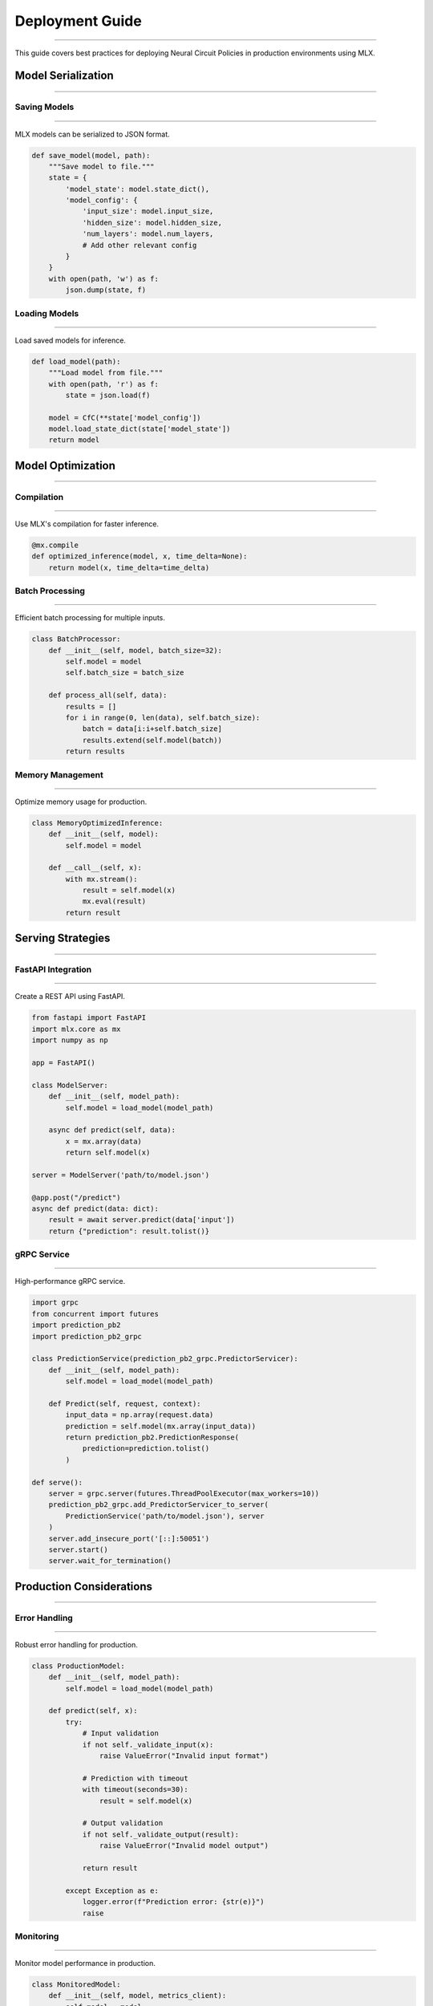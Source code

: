 Deployment Guide
================
================
================
================
================
================
================
================
================
================
================
================
================
================
================
===============

This guide covers best practices for deploying Neural Circuit Policies in production environments using MLX.

Model Serialization
-------------------
-------------------
-------------------
-------------------
-------------------
-------------------
-------------------
-------------------
-------------------
-------------------
-------------------
-------------------
-------------------
-------------------
-------------------
-----------------

Saving Models
~~~~~~~~~~~~~
~~~~~~~~~~~~~
~~~~~~~~~~~~~
~~~~~~~~~~~~~
~~~~~~~~~~~~~
~~~~~~~~~~~~~
~~~~~~~~~~~~~
~~~~~~~~~~~~~
~~~~~~~~~~~~~
~~~~~~~~~~~~~
~~~~~~~~~~~~~
~~~~~~~~~~~~~
~~~~~~~~~~~~~
~~~~~~~~~~~~~
~~~~~~~~~~~~~
~~~~~~~~~~~

MLX models can be serialized to JSON format.

.. code-block:: python

    def save_model(model, path):
        """Save model to file."""
        state = {
            'model_state': model.state_dict(),
            'model_config': {
                'input_size': model.input_size,
                'hidden_size': model.hidden_size,
                'num_layers': model.num_layers,
                # Add other relevant config
            }
        }
        with open(path, 'w') as f:
            json.dump(state, f)

Loading Models
~~~~~~~~~~~~~~
~~~~~~~~~~~~~~
~~~~~~~~~~~~~~
~~~~~~~~~~~~~~
~~~~~~~~~~~~~~
~~~~~~~~~~~~~~
~~~~~~~~~~~~~~
~~~~~~~~~~~~~~
~~~~~~~~~~~~~~
~~~~~~~~~~~~~~
~~~~~~~~~~~~~~
~~~~~~~~~~~~~~
~~~~~~~~~~~~~~
~~~~~~~~~~~~~~
~~~~~~~~~~~~~~
~~~~~~~~~~~~

Load saved models for inference.

.. code-block:: python

    def load_model(path):
        """Load model from file."""
        with open(path, 'r') as f:
            state = json.load(f)
            
        model = CfC(**state['model_config'])
        model.load_state_dict(state['model_state'])
        return model

Model Optimization
------------------
------------------
------------------
------------------
------------------
------------------
------------------
------------------
------------------
------------------
------------------
------------------
------------------
------------------
------------------
---------------

Compilation
~~~~~~~~~~~
~~~~~~~~~~~
~~~~~~~~~~~
~~~~~~~~~~~
~~~~~~~~~~~
~~~~~~~~~~~
~~~~~~~~~~~
~~~~~~~~~~~
~~~~~~~~~~~
~~~~~~~~~~~
~~~~~~~~~~~
~~~~~~~~~~~
~~~~~~~~~~~
~~~~~~~~~~~
~~~~~~~~~~~
~~~~~~~~~

Use MLX's compilation for faster inference.

.. code-block:: python

    @mx.compile
    def optimized_inference(model, x, time_delta=None):
        return model(x, time_delta=time_delta)

Batch Processing
~~~~~~~~~~~~~~~~
~~~~~~~~~~~~~~~~
~~~~~~~~~~~~~~~~
~~~~~~~~~~~~~~~~
~~~~~~~~~~~~~~~~
~~~~~~~~~~~~~~~~
~~~~~~~~~~~~~~~~
~~~~~~~~~~~~~~~~
~~~~~~~~~~~~~~~~
~~~~~~~~~~~~~~~~
~~~~~~~~~~~~~~~~
~~~~~~~~~~~~~~~~
~~~~~~~~~~~~~~~~
~~~~~~~~~~~~~~~~
~~~~~~~~~~~~~~~~
~~~~~~~~~~~~~

Efficient batch processing for multiple inputs.

.. code-block:: python

    class BatchProcessor:
        def __init__(self, model, batch_size=32):
            self.model = model
            self.batch_size = batch_size
            
        def process_all(self, data):
            results = []
            for i in range(0, len(data), self.batch_size):
                batch = data[i:i+self.batch_size]
                results.extend(self.model(batch))
            return results

Memory Management
~~~~~~~~~~~~~~~~~
~~~~~~~~~~~~~~~~~
~~~~~~~~~~~~~~~~~
~~~~~~~~~~~~~~~~~
~~~~~~~~~~~~~~~~~
~~~~~~~~~~~~~~~~~
~~~~~~~~~~~~~~~~~
~~~~~~~~~~~~~~~~~
~~~~~~~~~~~~~~~~~
~~~~~~~~~~~~~~~~~
~~~~~~~~~~~~~~~~~
~~~~~~~~~~~~~~~~~
~~~~~~~~~~~~~~~~~
~~~~~~~~~~~~~~~~~
~~~~~~~~~~~~~~~~~
~~~~~~~~~~~~~~

Optimize memory usage for production.

.. code-block:: python

    class MemoryOptimizedInference:
        def __init__(self, model):
            self.model = model
            
        def __call__(self, x):
            with mx.stream():
                result = self.model(x)
                mx.eval(result)
            return result

Serving Strategies
------------------
------------------
------------------
------------------
------------------
------------------
------------------
------------------
------------------
------------------
------------------
------------------
------------------
------------------
------------------
---------------

FastAPI Integration
~~~~~~~~~~~~~~~~~~~
~~~~~~~~~~~~~~~~~~~
~~~~~~~~~~~~~~~~~~~
~~~~~~~~~~~~~~~~~~~
~~~~~~~~~~~~~~~~~~~
~~~~~~~~~~~~~~~~~~~
~~~~~~~~~~~~~~~~~~~
~~~~~~~~~~~~~~~~~~~
~~~~~~~~~~~~~~~~~~~
~~~~~~~~~~~~~~~~~~~
~~~~~~~~~~~~~~~~~~~
~~~~~~~~~~~~~~~~~~~
~~~~~~~~~~~~~~~~~~~
~~~~~~~~~~~~~~~~~~~
~~~~~~~~~~~~~~~~~~~
~~~~~~~~~~~~~~~~

Create a REST API using FastAPI.

.. code-block:: python

    from fastapi import FastAPI
    import mlx.core as mx
    import numpy as np
    
    app = FastAPI()
    
    class ModelServer:
        def __init__(self, model_path):
            self.model = load_model(model_path)
            
        async def predict(self, data):
            x = mx.array(data)
            return self.model(x)
    
    server = ModelServer('path/to/model.json')
    
    @app.post("/predict")
    async def predict(data: dict):
        result = await server.predict(data['input'])
        return {"prediction": result.tolist()}

gRPC Service
~~~~~~~~~~~~
~~~~~~~~~~~~
~~~~~~~~~~~~
~~~~~~~~~~~~
~~~~~~~~~~~~
~~~~~~~~~~~~
~~~~~~~~~~~~
~~~~~~~~~~~~
~~~~~~~~~~~~
~~~~~~~~~~~~
~~~~~~~~~~~~
~~~~~~~~~~~~
~~~~~~~~~~~~
~~~~~~~~~~~~
~~~~~~~~~~~~
~~~~~~~~~~

High-performance gRPC service.

.. code-block:: python

    import grpc
    from concurrent import futures
    import prediction_pb2
    import prediction_pb2_grpc
    
    class PredictionService(prediction_pb2_grpc.PredictorServicer):
        def __init__(self, model_path):
            self.model = load_model(model_path)
            
        def Predict(self, request, context):
            input_data = np.array(request.data)
            prediction = self.model(mx.array(input_data))
            return prediction_pb2.PredictionResponse(
                prediction=prediction.tolist()
            )
    
    def serve():
        server = grpc.server(futures.ThreadPoolExecutor(max_workers=10))
        prediction_pb2_grpc.add_PredictorServicer_to_server(
            PredictionService('path/to/model.json'), server
        )
        server.add_insecure_port('[::]:50051')
        server.start()
        server.wait_for_termination()

Production Considerations
-------------------------
-------------------------
-------------------------
-------------------------
-------------------------
-------------------------
-------------------------
-------------------------
-------------------------
-------------------------
-------------------------
-------------------------
-------------------------
-------------------------
-------------------------
----------------------

Error Handling
~~~~~~~~~~~~~~
~~~~~~~~~~~~~~
~~~~~~~~~~~~~~
~~~~~~~~~~~~~~
~~~~~~~~~~~~~~
~~~~~~~~~~~~~~
~~~~~~~~~~~~~~
~~~~~~~~~~~~~~
~~~~~~~~~~~~~~
~~~~~~~~~~~~~~
~~~~~~~~~~~~~~
~~~~~~~~~~~~~~
~~~~~~~~~~~~~~
~~~~~~~~~~~~~~
~~~~~~~~~~~~~~
~~~~~~~~~~~~

Robust error handling for production.

.. code-block:: python

    class ProductionModel:
        def __init__(self, model_path):
            self.model = load_model(model_path)
            
        def predict(self, x):
            try:
                # Input validation
                if not self._validate_input(x):
                    raise ValueError("Invalid input format")
                
                # Prediction with timeout
                with timeout(seconds=30):
                    result = self.model(x)
                
                # Output validation
                if not self._validate_output(result):
                    raise ValueError("Invalid model output")
                
                return result
                
            except Exception as e:
                logger.error(f"Prediction error: {str(e)}")
                raise

Monitoring
~~~~~~~~~~
~~~~~~~~~~
~~~~~~~~~~
~~~~~~~~~~
~~~~~~~~~~
~~~~~~~~~~
~~~~~~~~~~
~~~~~~~~~~
~~~~~~~~~~
~~~~~~~~~~
~~~~~~~~~~
~~~~~~~~~~
~~~~~~~~~~
~~~~~~~~~~
~~~~~~~~~~
~~~~~~~~~

Monitor model performance in production.

.. code-block:: python

    class MonitoredModel:
        def __init__(self, model, metrics_client):
            self.model = model
            self.metrics = metrics_client
            
        def predict(self, x):
            start_time = time.time()
            try:
                result = self.model(x)
                self.metrics.increment('predictions.success')
                return result
            except Exception as e:
                self.metrics.increment('predictions.error')
                raise
            finally:
                duration = time.time() - start_time
                self.metrics.timing('prediction.duration', duration)

Scaling
~~~~~~~
~~~~~~~
~~~~~~~
~~~~~~~
~~~~~~~
~~~~~~~
~~~~~~~
~~~~~~~
~~~~~~~
~~~~~~~
~~~~~~~
~~~~~~~
~~~~~~~
~~~~~~~
~~~~~~~
~~~~~~

Strategies for scaling model serving.

.. code-block:: python

    class LoadBalancedPredictor:
        def __init__(self, model_paths, max_batch_size=32):
            self.models = [load_model(path) for path in model_paths]
            self.current_model = 0
            self.max_batch_size = max_batch_size
            
        def predict(self, x):
            # Round-robin load balancing
            model = self.models[self.current_model]
            self.current_model = (self.current_model + 1) % len(self.models)
            
            # Batch size management
            if len(x) > self.max_batch_size:
                return self._predict_large_batch(x)
            return model(x)
            
        def _predict_large_batch(self, x):
            results = []
            for i in range(0, len(x), self.max_batch_size):
                batch = x[i:i+self.max_batch_size]
                results.append(self.predict(batch))
            return mx.concatenate(results)

Deployment Environments
-----------------------
-----------------------
-----------------------
-----------------------
-----------------------
-----------------------
-----------------------
-----------------------
-----------------------
-----------------------
-----------------------
-----------------------
-----------------------
-----------------------
-----------------------
--------------------

Docker Deployment
~~~~~~~~~~~~~~~~~
~~~~~~~~~~~~~~~~~
~~~~~~~~~~~~~~~~~
~~~~~~~~~~~~~~~~~
~~~~~~~~~~~~~~~~~
~~~~~~~~~~~~~~~~~
~~~~~~~~~~~~~~~~~
~~~~~~~~~~~~~~~~~
~~~~~~~~~~~~~~~~~
~~~~~~~~~~~~~~~~~
~~~~~~~~~~~~~~~~~
~~~~~~~~~~~~~~~~~
~~~~~~~~~~~~~~~~~
~~~~~~~~~~~~~~~~~
~~~~~~~~~~~~~~~~~
~~~~~~~~~~~~~~

Containerize your model for deployment.

.. code-block:: dockerfile

    FROM python:3.8-slim
    
    WORKDIR /app
    
    # Install dependencies
    COPY requirements.txt .
    RUN pip install -r requirements.txt
    
    # Copy model and code
    COPY model.json .
    COPY server.py .
    
    # Run the server
    CMD ["python", "server.py"]

Kubernetes Configuration
~~~~~~~~~~~~~~~~~~~~~~~~
~~~~~~~~~~~~~~~~~~~~~~~~
~~~~~~~~~~~~~~~~~~~~~~~~
~~~~~~~~~~~~~~~~~~~~~~~~
~~~~~~~~~~~~~~~~~~~~~~~~
~~~~~~~~~~~~~~~~~~~~~~~~
~~~~~~~~~~~~~~~~~~~~~~~~
~~~~~~~~~~~~~~~~~~~~~~~~
~~~~~~~~~~~~~~~~~~~~~~~~
~~~~~~~~~~~~~~~~~~~~~~~~
~~~~~~~~~~~~~~~~~~~~~~~~
~~~~~~~~~~~~~~~~~~~~~~~~
~~~~~~~~~~~~~~~~~~~~~~~~
~~~~~~~~~~~~~~~~~~~~~~~~
~~~~~~~~~~~~~~~~~~~~~~~~
~~~~~~~~~~~~~~~~~~~~

Deploy on Kubernetes for scaling.

.. code-block:: yaml

    apiVersion: apps/v1
    kind: Deployment
    metadata:
      name: model-service
    spec:
      replicas: 3
      selector:
        matchLabels:
          app: model-service
      template:
        metadata:
          labels:
            app: model-service
        spec:
          containers:

    - name: model-service

            image: model-service:latest
            resources:
              limits:
                memory: "1Gi"
                cpu: "500m"
            ports:

    - containerPort: 8000

Best Practices
--------------
--------------
--------------
--------------
--------------
--------------
--------------
--------------
--------------
--------------
--------------
--------------
--------------
--------------
--------------
------------

1. **Model Versioning**

   - Use semantic versioning
   - Track model lineage
   - Version control configurations

2. **Testing**

   - Unit tests for serving code
   - Integration tests for API
   - Load testing for production

3. **Monitoring**

   - Track prediction latency
   - Monitor resource usage
   - Set up alerting

4. **Documentation**

   - API documentation
   - Deployment procedures
   - Troubleshooting guides

Example Deployment
------------------
------------------
------------------
------------------
------------------
------------------
------------------
------------------
------------------
------------------
------------------
------------------
------------------
------------------
------------------
---------------

Complete deployment example:

.. code-block:: python

    from fastapi import FastAPI, HTTPException
    from pydantic import BaseModel
    import mlx.core as mx
    import numpy as np
    import json
    import logging
    
    # Configure logging
    logging.basicConfig(level=logging.INFO)
    logger = logging.getLogger(__name__)
    
    class PredictionRequest(BaseModel):
        data: list
        time_delta: Optional[list] = None
    
    class PredictionResponse(BaseModel):
        prediction: list
        confidence: float
    
    class ProductionModelServer:
        def __init__(self, model_path):
            self.model = self._load_model(model_path)
            self.metrics = MetricsClient()
            
        def _load_model(self, path):
            try:
                return load_model(path)
            except Exception as e:
                logger.error(f"Failed to load model: {str(e)}")
                raise
                
        async def predict(self, data, time_delta=None):
            try:
                x = mx.array(data)
                if time_delta is not None:
                    time_delta = mx.array(time_delta)
                
                with self.metrics.timer('prediction.duration'):
                    result = self.model(x, time_delta=time_delta)
                    
                return {
                    'prediction': result.tolist(),
                    'confidence': float(self._compute_confidence(result))
                }
                
            except Exception as e:
                logger.error(f"Prediction error: {str(e)}")
                raise HTTPException(status_code=500, detail=str(e))
                
        def _compute_confidence(self, result):
            # Implement confidence calculation
            return 0.95
    
    # Create FastAPI app
    app = FastAPI()
    model_server = ProductionModelServer('model.json')
    
    @app.post("/predict")
    async def predict(request: PredictionRequest):
        return await model_server.predict(
            request.data,
            request.time_delta
        )

Getting Help
------------
------------
------------
------------
------------
------------
------------
------------
------------
------------
------------
------------
------------
------------
------------
----------

If you need deployment assistance:

1. Check deployment examples
2. Review best practices
3. Consult MLX documentation
4. Join community discussions
